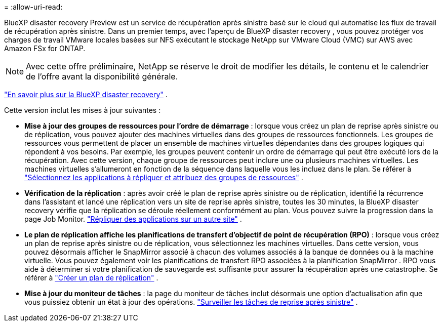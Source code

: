 = 
:allow-uri-read: 


BlueXP disaster recovery Preview est un service de récupération après sinistre basé sur le cloud qui automatise les flux de travail de récupération après sinistre.  Dans un premier temps, avec l'aperçu de BlueXP disaster recovery , vous pouvez protéger vos charges de travail VMware locales basées sur NFS exécutant le stockage NetApp sur VMware Cloud (VMC) sur AWS avec Amazon FSx for ONTAP.


NOTE: Avec cette offre préliminaire, NetApp se réserve le droit de modifier les détails, le contenu et le calendrier de l'offre avant la disponibilité générale.

https://docs.netapp.com/us-en/bluexp-disaster-recovery/get-started/dr-intro.html["En savoir plus sur la BlueXP disaster recovery"] .

Cette version inclut les mises à jour suivantes :

* *Mise à jour des groupes de ressources pour l'ordre de démarrage* : lorsque vous créez un plan de reprise après sinistre ou de réplication, vous pouvez ajouter des machines virtuelles dans des groupes de ressources fonctionnels.  Les groupes de ressources vous permettent de placer un ensemble de machines virtuelles dépendantes dans des groupes logiques qui répondent à vos besoins.  Par exemple, les groupes peuvent contenir un ordre de démarrage qui peut être exécuté lors de la récupération.  Avec cette version, chaque groupe de ressources peut inclure une ou plusieurs machines virtuelles.  Les machines virtuelles s'allumeront en fonction de la séquence dans laquelle vous les incluez dans le plan. Se référer à https://docs.netapp.com/us-en/bluexp-disaster-recovery/use/drplan-create.html#select-applications-to-replicate-and-assign-resource-groups["Sélectionnez les applications à répliquer et attribuez des groupes de ressources"] .
* *Vérification de la réplication* : après avoir créé le plan de reprise après sinistre ou de réplication, identifié la récurrence dans l'assistant et lancé une réplication vers un site de reprise après sinistre, toutes les 30 minutes, la BlueXP disaster recovery vérifie que la réplication se déroule réellement conformément au plan.  Vous pouvez suivre la progression dans la page Job Monitor.  https://docs.netapp.com/us-en/bluexp-disaster-recovery/use/replicate.html["Répliquer des applications sur un autre site"] .
* *Le plan de réplication affiche les planifications de transfert d'objectif de point de récupération (RPO)* : lorsque vous créez un plan de reprise après sinistre ou de réplication, vous sélectionnez les machines virtuelles.  Dans cette version, vous pouvez désormais afficher le SnapMirror associé à chacun des volumes associés à la banque de données ou à la machine virtuelle.  Vous pouvez également voir les planifications de transfert RPO associées à la planification SnapMirror .  RPO vous aide à déterminer si votre planification de sauvegarde est suffisante pour assurer la récupération après une catastrophe. Se référer à https://docs.netapp.com/us-en/bluexp-disaster-recovery/use/drplan-create.html["Créer un plan de réplication"] .
* *Mise à jour du moniteur de tâches* : la page du moniteur de tâches inclut désormais une option d'actualisation afin que vous puissiez obtenir un état à jour des opérations.  https://docs.netapp.com/us-en/bluexp-disaster-recovery/use/monitor-jobs.html["Surveiller les tâches de reprise après sinistre"] .

